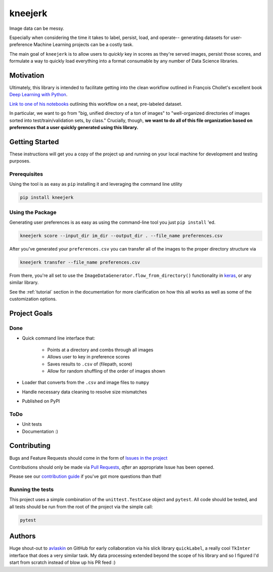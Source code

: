 kneejerk
=============

Image data can be messy.

Especially when considering the time it takes to label, persist, load, and operate-- generating datasets for user-preference Machine Learning projects can be a costly task.

The main goal of ``kneejerk`` is to allow users to *quickly* key in scores as they're served images, persist those scores, and formulate a way to quickly load everything into a format consumable by any number of Data Science libraries.

Motivation
----------

Ultimately, this library is intended to facilitate getting into the clean workflow outlined in François Chollet's excellent book `Deep Learning with Python <https://www.manning.com/books/deep-learning-with-python>`_.

`Link to one of his notebooks <https://github.com/fchollet/deep-learning-with-python-notebooks/blob/master/5.2-using-convnets-with-small-datasets.ipynb>`_ outlining this workflow on a neat, pre-labeled dataset.

In particular, we want to go from "big, unified directory of a ton of images" to "well-organized directories of images sorted into test/train/validation sets, by class." Crucially, though, **we want to do all of this file organization based on preferences that a user quickly generated using this library.**


Getting Started
---------------

These instructions will get you a copy of the project up and running on your local machine for development and testing purposes.

Prerequisites
~~~~~~~~~~~~~

Using the tool is as easy as ``pip`` installing it and leveraging the command line utility

.. code:: none

    pip install kneejerk

Using the Package
~~~~~~~~~~~~~~~~~

Generating user preferences is as easy as using the command-line tool you just ``pip install`` 'ed.

.. code:: none

     kneejerk score --input_dir im_dir --output_dir . --file_name preferences.csv

After you've generated your ``preferences.csv`` you can transfer all of the images to the proper directory structure via

.. code:: none

    kneejerk transfer --file_name preferences.csv


From there, you're all set to use the ``ImageDataGenerator.flow_from_directory()`` functionality in `keras <https://keras.io/preprocessing/image/>`_, or any similar library.


See the :ref:`tutorial` section in the documentation for more clarification on how this all works as well as some of the customization options.


Project Goals
-------------

Done
~~~~~

- Quick command line interface that:

   - Points at a directory and combs through all images
   - Allows user to key in preference scores
   - Saves results to ``.csv`` of (filepath, score)
   - Allow for random shuffling of the order of images shown

- Loader that converts from the ``.csv`` and image files to ``numpy``
- Handle necessary data cleaning to resolve size mismatches
- Published on PyPI


ToDo
~~~~

- Unit tests
- Documentation :)


Contributing
------------

Bugs and Feature Requests should come in the form of `Issues in the project <https://github.com/NapsterInBlue/kneejerk/issues>`_

Contributions should only be made via `Pull Requests <https://github.com/NapsterInBlue/kneejerk/pulls>`_, *after* an appropriate Issue has been opened.

Please see our `contribution guide <https://github.com/NapsterInBlue/kneejerk/blob/master/.github/CONTRIBUTING.md>`_ if you've got more questions than that!


Running the tests
~~~~~~~~~~~~~~~~~

This project uses a simple combination of the ``unittest.TestCase`` object and ``pytest``. All code should be tested, and all tests should be run from the root of the project via the simple call:

.. code:: none

    pytest


Authors
-------

Huge shout-out to `avlaskin <https://github.com/avlaskin>`_ on GitHub for early collaboration via his slick library ``quickLabel``, a really cool ``TkInter`` interface that does a very similar task. My data processing extended beyond the scope of his library and so I figured I'd start from scratch instead of blow up his PR feed :)
